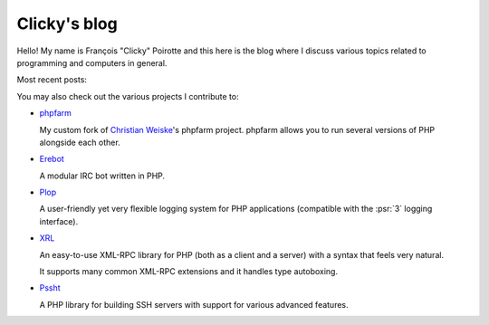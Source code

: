 Clicky's blog
=============

Hello! My name is François "Clicky" Poirotte and this here is the blog where
I discuss various topics related to programming and computers in general.

Most recent posts:

.. postlist:: 5


You may also check out the various projects I contribute to:

*   `phpfarm`_

    My custom fork of `Christian Weiske`_'s phpfarm project.
    phpfarm allows you to run several versions of PHP alongside each other.

*   `Erebot`_

    A modular IRC bot written in PHP.

*   `Plop`_

    A user-friendly yet very flexible logging system for PHP applications
    (compatible with the :psr:`3` logging interface).

*   `XRL`_

    An easy-to-use XML-RPC library for PHP (both as a client and a server)
    with a syntax that feels very natural.

    It supports many common XML-RPC extensions and it handles type autoboxing.

*   `Pssht`_

    A PHP library for building SSH servers with support for various
    advanced features.


..  _`phpfarm`:
    https://github.com/fpoirotte/phpfarm
..  _`Christian Weiske`:
    http://cweiske.de/
..  _`Erebot`:
    https://github.com/Erebot/Erebot
..  _`Plop`:
    https://github.com/Erebot/Plop
..  _`Erebot/URI`:
    https://github.com/Erebot/URI
..  _`Erebot/Timer`:
    https://github.com/Erebot/Timer
..  _`Erebot/CallableWrapper`:
    https://github.com/Erebot/CallableWrapper
..  _`Erebot/DOM`:
    https://github.com/Erebot/DOM
..  _`Schematron`:
    http://www.schematron.com/
..  _`DOM extension`:
    http://php.net/dom
..  _`Erebot/Intl`:
    https://github.com/Erebot/Intl
..  _`gettext catalogs`:
    https://www.gnu.org/software/gettext/
..  _`Erebot/Styling`:
    https://github.com/Erebot/Styling
..  _`XRL`:
    https://github.com/fpoirotte/XRL
..  _`Pssht`:
    https://github.com/fpoirotte/pssht

